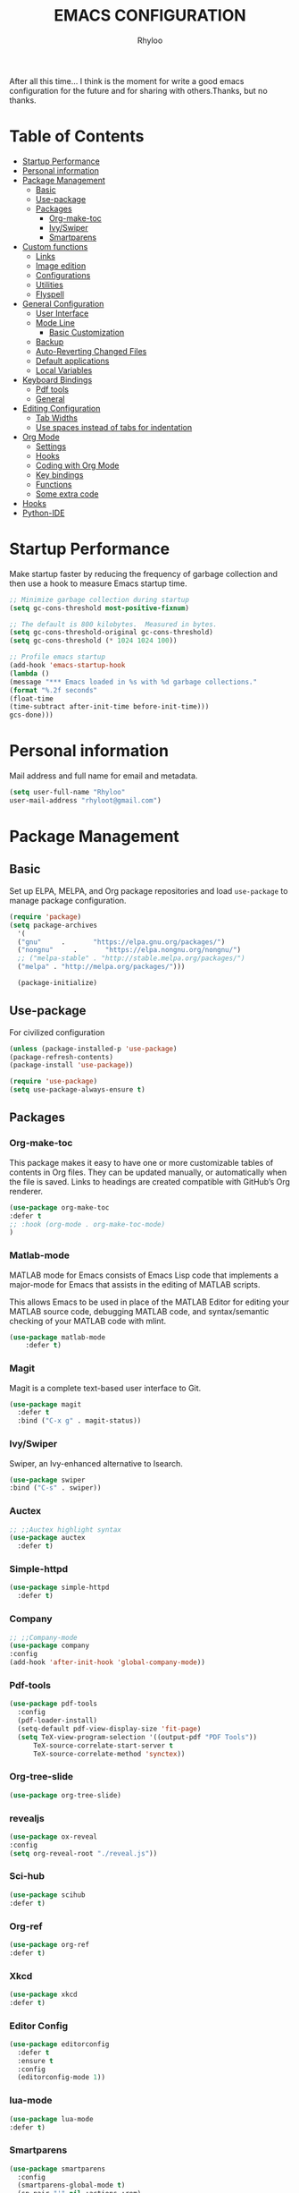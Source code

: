 #+TITLE: EMACS CONFIGURATION
#+AUTHOR: Rhyloo
#+startup: hideblocks
#+OPTIONS: broken-links:t

After all this time... I think is the moment for write a good emacs configuration for the future and for sharing with others.Thanks, but no thanks.

* Table  of Contents
:PROPERTIES:
:TOC:      :include all :ignore (this)
:CUSTOM_ID: table-of-contents
:END:
:CONTENTS:
- [[#startup-performance][Startup Performance]]
- [[#personal-information][Personal information]]
- [[#package-management][Package Management]]
  - [[#basic][Basic]]
  - [[#use-package][Use-package]]
  - [[#packages][Packages]]
    - [[#org-make-toc][Org-make-toc]]
    - [[#ivyswiper][Ivy/Swiper]]
    - [[#smartparens][Smartparens]]
- [[#custom-functions][Custom functions]]
  - [[#links][Links]]
  - [[#image-edition][Image edition]]
  - [[#configurations][Configurations]]
  - [[#utilities][Utilities]]
  - [[#flyspell][Flyspell]]
- [[#general-configuration][General Configuration]]
  - [[#user-interface][User Interface]]
  - [[#mode-line][Mode Line]]
    - [[#basic-customization][Basic Customization]]
  - [[#backup][Backup]]
  - [[#auto-reverting-changed-files][Auto-Reverting Changed Files]]
  - [[#default-applications][Default applications]]
  - [[#local-variables][Local Variables]]
- [[#keyboard-bindings][Keyboard Bindings]]
  - [[#pdf-tools][Pdf tools]]
  - [[#general][General]]
- [[#editing-configuration][Editing Configuration]]
  - [[#tab-widths][Tab Widths]]
  - [[#use-spaces-instead-of-tabs-for-indentation][Use spaces instead of tabs for indentation]]
- [[#org-mode][Org Mode]]
  - [[#settings][Settings]]
  - [[#hooks][Hooks]]
  - [[#coding-with-org-mode][Coding with Org Mode]]
  - [[#key-bindings][Key bindings]]
  - [[#functions][Functions]]
  - [[#some-extra-code][Some extra code]]
- [[#hooks][Hooks]]
- [[#python-ide][Python-IDE]]
:END:
* Startup Performance
  :PROPERTIES:
  :CUSTOM_ID: startup-performance
  :END:

  Make startup faster by reducing the frequency of garbage collection and then use a hook to measure Emacs startup time.
  #+begin_src emacs-lisp
    ;; Minimize garbage collection during startup
    (setq gc-cons-threshold most-positive-fixnum)

    ;; The default is 800 kilobytes.  Measured in bytes.
    (setq gc-cons-threshold-original gc-cons-threshold)
    (setq gc-cons-threshold (* 1024 1024 100))

    ;; Profile emacs startup
    (add-hook 'emacs-startup-hook
    (lambda ()
    (message "*** Emacs loaded in %s with %d garbage collections."
    (format "%.2f seconds"
    (float-time
    (time-subtract after-init-time before-init-time)))
    gcs-done)))
  #+end_src

* Personal information
  :PROPERTIES:
  :CUSTOM_ID: personal-information
  :END:

  Mail address and full name for email and metadata.
  #+begin_src emacs-lisp
  (setq user-full-name "Rhyloo"
  user-mail-address "rhyloot@gmail.com")
  #+end_src

* Package Management
  :PROPERTIES:
  :CUSTOM_ID: package-management
  :END:
** Basic
:PROPERTIES:
:CUSTOM_ID: basic
:END:
  Set up ELPA, MELPA, and Org package repositories and load =use-package= to manage package configuration.
  #+begin_src emacs-lisp
  (require 'package)
  (setq package-archives
    '(
    ("gnu"     .       "https://elpa.gnu.org/packages/")
    ("nongnu"     .       "https://elpa.nongnu.org/nongnu/")
    ;; ("melpa-stable" . "http://stable.melpa.org/packages/")
    ("melpa" . "http://melpa.org/packages/")))

    (package-initialize)
   #+end_src

** Use-package 
:PROPERTIES:
:CUSTOM_ID: use-package
:END:
For civilized configuration
#+begin_src emacs-lisp
(unless (package-installed-p 'use-package)
(package-refresh-contents)
(package-install 'use-package))
 
(require 'use-package)
(setq use-package-always-ensure t)
#+end_src

** Packages
  :PROPERTIES:
  :CUSTOM_ID: packages
  :END:
*** COMMENT DnD
:PROPERTIES:
:CUSTOM_ID: comment-dnd
:END:
 #+begin_src emacs-lisp
     (use-package ox-dnd
        :defer t
        :ensure nil
        :load-path "~/Documents/Github/emacs-org-dnd/ox-dnd.el"
        :config
        (add-hook 'org-mode-hook (lambda () (load-file "~/Documents/Github/emacs-org-dnd/ox-dnd.el")))
)
 #+end_src emacs-lisp
*** COMMENT A - Data structure
:PROPERTIES:
:CUSTOM_ID: comment-a-data-structure
:END:
 #+begin_src emacs-lisp
     (use-package a)
 #+end_src emacs-lisp
*** COMMENT Benchmakr
   :PROPERTIES:
   :CUSTOM_ID: comment-benchmakr
   :END:
 #+begin_src emacs-lisp
   (use-package benchmark-init
    :ensure t
    :config
    ;; To disable collection of benchmark data after init is done.
    (add-hook 'after-init-hook 'benchmark-init/deactivate))

     ;; (use-package ispell-multi
     ;;   :defer t
     ;;   :ensure nil
     ;;   :load-path "~/.emacs.d/ispell-multi/ispell-multi.el")
 #+end_src
*** Org-make-toc
   :PROPERTIES:
   :CUSTOM_ID: org-make-toc
   :END:

This package makes it easy to have one or more customizable tables of contents in Org files. They can be updated manually, or automatically when the file is saved. Links to headings are created compatible with GitHub’s Org renderer.
#+begin_src emacs-lisp
  (use-package org-make-toc
  :defer t
  ;; :hook (org-mode . org-make-toc-mode)
  )
#+end_src

*** Matlab-mode
   :PROPERTIES:
   :CUSTOM_ID: comment-matlab-mode
   :END:

MATLAB mode for Emacs consists of Emacs Lisp code that implements a major-mode for Emacs that assists in the editing of MATLAB scripts.

This allows Emacs to be used in place of the MATLAB Editor for editing your MATLAB source code, debugging MATLAB code, and syntax/semantic checking of your MATLAB code with mlint.

#+begin_src emacs-lisp
    (use-package matlab-mode
        :defer t)
#+end_src

*** Magit
   :PROPERTIES:
   :CUSTOM_ID: comment-magit
   :END:

Magit is a complete text-based user interface to Git.

#+begin_src emacs-lisp
  (use-package magit
    :defer t
    :bind ("C-x g" . magit-status))
#+end_src

*** Ivy/Swiper
   :PROPERTIES:
   :CUSTOM_ID: ivy-swiper
   :END:
Swiper, an Ivy-enhanced alternative to Isearch.

#+begin_src emacs-lisp
  (use-package swiper
  :bind ("C-s" . swiper))
#+end_src

*** Auctex
   :PROPERTIES:
   :CUSTOM_ID: comment-auctex
   :END:
#+begin_src emacs-lisp
  ;; ;;Auctex highlight syntax
  (use-package auctex
    :defer t)
#+end_src
*** Simple-httpd
:PROPERTIES:
:CUSTOM_ID: comment-simple-httpd
:END:
#+begin_src emacs-lisp
(use-package simple-httpd
  :defer t)
#+end_src
*** Company
   :PROPERTIES:
   :CUSTOM_ID: comment-company
   :END:
#+begin_src emacs-lisp
  ;; ;;Company-mode
  (use-package company
  :config
  (add-hook 'after-init-hook 'global-company-mode))
#+end_src
*** Pdf-tools
   :PROPERTIES:
   :CUSTOM_ID: comment-pdf-tools
   :END:
#+begin_src emacs-lisp
  (use-package pdf-tools
    :config
    (pdf-loader-install)
    (setq-default pdf-view-display-size 'fit-page)
    (setq TeX-view-program-selection '((output-pdf "PDF Tools"))
        TeX-source-correlate-start-server t
        TeX-source-correlate-method 'synctex))
#+end_src
*** Org-tree-slide
:PROPERTIES:
:CUSTOM_ID: comment-org-tree-slide
:END:
#+begin_src emacs-lisp
  (use-package org-tree-slide)
#+end_src
*** revealjs
:PROPERTIES:
:CUSTOM_ID: comment-revealjs
:END:
#+begin_src emacs-lisp
  (use-package ox-reveal
  :config
  (setq org-reveal-root "./reveal.js"))
#+end_src

#+RESULTS:
: t
*** COMMENT Yasnippet
:PROPERTIES:
:CUSTOM_ID: comment-yasnippet
:END:
#+begin_src emacs-lisp
  (use-package yasnippet                  ; Snippets
    :ensure t
    :config
    (setq yas-snippet-dirs
    '("~/.emacs.d/elpa/yasnippet-snippets-20210910.1959/snippets/" ;;Latex-collection snippets
    "~/Documents/Github/yasnippets-latex/snippets/latex-mode/"
    ))
    ;; (validate-setq
    ;;  yas-verbosity 1                      ; No need to be so verbose
    ;;  yas-wrap-around-region t)
    ;;  (with-eval-after-load 'yasnippet
    ;;    (validate-setq yas-snippet-dirs '(yasnippet-snippets-dir)))
    (yas-reload-all)
    (yas-global-mode 1))
#+end_src

#+RESULTS:
: t
*** COMMENT EMMS
:PROPERTIES:
:CUSTOM_ID: comment-emms
:END:
#+begin_src emacs-lisp
  (use-package emms
  :defer t
  :ensure nil
  :config
  (setq exec-path (append exec-path '("/usr/local/bin")))
  (add-to-list 'load-path "~/.emacs.d/site-lisp/emms/lisp")
  (require 'emms-setup)
  (require 'emms-player-mplayer)
  (emms-standard)
  (emms-default-players)
  (define-emms-simple-player mplayer '(file url)
  (regexp-opt '(".ogg" ".mp3" ".wav" ".mpg" ".mpeg" ".wmv" ".wma"
  ".mov" ".avi" ".divx" ".ogm" ".asf" ".mkv" "http://" "mms://"
  ".rm" ".rmvb" ".mp4" ".flac" ".vob" ".m4a" ".flv" ".ogv" ".pls"))
  "mplayer" "-slave" "-quiet" "-really-quiet" "-fullscreen")
  (setq emms-source-file-default-directory "~/Music/")

(defun track-title-from-file-name (file)
"For using with EMMS description functions. Extracts the track
 title from the file name FILE, which just means a) taking only
 the file component at the end of the path, and b) removing any
 file extension."
 (with-temp-buffer
 (save-excursion (insert (file-name-nondirectory (directory-file-name file))))
 (ignore-error 'search-failed
 (search-forward-regexp (rx "." (+ alnum) eol))
 (delete-region (match-beginning 0) (match-end 0)))
 (buffer-string)))

 (defun my-emms-track-description (track)
 "Return a description of TRACK, for EMMS, but try to cut just
 the track name from the file name, and just use the file name too
 rather than the whole path."
 (let ((artist (emms-track-get track 'info-artist))
 (title (emms-track-get track 'info-title)))
 (cond ((and artist title)
 (concat artist " - " title))
 (title title)
 ((eq (emms-track-type track) 'file)
 (track-title-from-file-name (emms-track-name track)))
 (t (emms-track-simple-description track)))))

 (setq emms-track-description-function 'my-emms-track-description))
#+end_src

#+RESULTS:
: t
*** Sci-hub
:PROPERTIES:
:CUSTOM_ID: comment-sci-hub
:END:
#+begin_src emacs-lisp
  (use-package scihub
  :defer t)
#+end_src
*** Org-ref
:PROPERTIES:
:CUSTOM_ID: comment-org-ref
:END:
#+begin_src emacs-lisp
  (use-package org-ref
  :defer t)
#+end_src

#+RESULTS:
*** COMMENT Google-translate
:PROPERTIES:
:CUSTOM_ID: comment-google-translate
:END:
#+begin_src emacs-lisp
  (use-package google-translate
  :defer t)
#+end_src

#+RESULTS:
*** Xkcd
:PROPERTIES:
:CUSTOM_ID: comment-xkcd
:END:
#+begin_src emacs-lisp
  (use-package xkcd
  :defer t)
#+end_src
*** Editor Config
:PROPERTIES:
:CUSTOM_ID: comment-editor-config
:END:
#+begin_src emacs-lisp
(use-package editorconfig
  :defer t
  :ensure t
  :config
  (editorconfig-mode 1))
#+end_src

#+RESULTS:
*** lua-mode
:PROPERTIES:
:CUSTOM_ID: comment-lua-mode
:END:
#+begin_src emacs-lisp
  (use-package lua-mode
  :defer t)
#+end_src

#+RESULTS:
*** COMMENT ws-butler
:PROPERTIES:
:CUSTOM_ID: comment-ws-butler
:END:

Automatically clean whitespace
#+begin_src emacs-lisp
  (use-package ws-butler
    :hook ((text-mode . ws-butler-mode)
           (prog-mode . ws-butler-mode)))
#+end_src
*** Smartparens
:PROPERTIES:
:CUSTOM_ID: smartparens
:END:
#+begin_src emacs-lisp
  (use-package smartparens
    :config
    (smartparens-global-mode t)
    (sp-pair "'" nil :actions :rem)
    (sp-pair "`" nil :actions :rem)
    (setq sp-highlight-pair-overlay nil))
#+end_src
* Custom functions
  :PROPERTIES:
  :CUSTOM_ID: custom-functions
  :END:
** Links
   :PROPERTIES:
   :CUSTOM_ID: links
   :END:
        #+begin_src emacs-lisp
          (require 'ol)
            (org-link-set-parameters "hide-link"
                                     :follow #'org-hide-link-open
                                     :export #'org-hide-link-export
                                     ;; :store #'org-hide-link-store-link
                   :complete #'org-hide-link-complete-file)

            (defcustom org-hide-link-complete-file 'hide-link
              "The Emacs command to be used to display a man page."
              :group 'org-link
              :type 'string)

            (defun org-hide-link-open (path _)
              (find-file path))

            (defun org-hide-link-complete-file (&optional arg)
              "Create a file link using completion."
              (let ((file (read-file-name "File: "))
              (pwd (file-name-as-directory (expand-file-name ".")))
              (pwd1 (file-name-as-directory (abbreviate-file-name
                           (expand-file-name ".")))))
                (cond ((equal arg '(16))
                 (concat "hide-link:"
                   (abbreviate-file-name (expand-file-name file))))
                ((string-match
                  (concat "^" (regexp-quote pwd1) "\\(.+\\)") file)
                 (concat "hide-link:" (match-string 1 file)))
                ((string-match
                  (concat "^" (regexp-quote pwd) "\\(.+\\)")
                  (expand-file-name file))
                 (concat "hide-link:"
                   (match-string 1 (expand-file-name file))))
                (t (concat "hide-link:" file)))))

            (defun org-hide-link-export (link description format)
              "Export a man page link from Org files."
              (let ((path (format "¿Buscas algo?"))
                    (desc (or description link)))
                (pcase format
                  (`html (format "<span class = nolinks><a target=\"_blank\" href=\"%s\">%s</a></span>" path desc))
                  (`latex (format "\\href{%s}{%s}" path desc))
                  (`texinfo (format "@uref{%s,%s}" path desc))
                  (`ascii (format "%s (%s)" desc path))
                  (t path))))

                   (defun my/blue-color-link (text)
                     (org-insert-link nil "color:blue" text))

                   (defun my/color-link-region ()
                     (interactive)
                     (if (region-active-p)
                         (my/blue-color-link (buffer-substring-no-properties (region-beginning) (region-end)))
                       (message "There is no active region.")))
            (org-add-link-type
             "color"
             (lambda (path)
               (message (concat "color "
                                (progn (add-text-properties
                                        0 (length path)
                                        (list 'face `((t (:foreground ,path))))
                                        path) path))))
             (lambda (path desc format)
               (cond
                ((eq format 'html)
                 (format "<span style=\"color:%s;\">%s</span>" path desc))
                ((eq format 'latex)
                 (format "\\textcolor{%s}{%s}" path desc)))))
     #+end_src

     #+RESULTS:
     : Created color link.

** Image edition
   :PROPERTIES:
   :CUSTOM_ID: image-edition
   :END:
   #+begin_src emacs-lisp
     (defun my/svg-to-pdf ()
       "Get as input an image with svg format for return it as pdf"
       (interactive)
       (shell-command (concat "inkscape " (read-file-name "File name: ")  " --export-area-drawing --batch-process --export-type=pdf --export-filename=" (read-from-minibuffer (concat "Name output file:")) ".pdf&")))
      
     (defun my/eps-to-pdf ()
       "Get as input an image with eps format for return it as pdf. It use gs script for do it may be just work in Windows systems."
       (interactive)
       (setq filename (read-file-name "File name: "))
       (setq outputname (read-from-minibuffer (concat "Name output file:")))
       (shell-command (concat "gswin32 -sDEVICE=pdfwrite -dEPSFitPage -o " outputname ".pdf " filename) ".pdf&"))
      
     (defun my/pdf-to-svg ()
       "Get as input a file with pdf format for return it as svg image"
       (interactive)
       (shell-command (concat "pdftocairo -svg " (read-file-name "File name: ") " " (read-from-minibuffer (concat "Name output file:")) ".svg&")))
     #+end_src

** Configurations
   :PROPERTIES:
   :CUSTOM_ID: configurations
   :END:

   #+begin_src emacs-lisp
     (defun my/reload-emacs-configuration ()
       (interactive)
       (load-file "~/.emacs.d/init.el"))
   #+end_src

   #+begin_src emacs-lisp
     (defun my/load-blog-configuration ()
       (interactive)
       (load-file "~/.emacs.d/blog.el"))
   #+end_src

   #+begin_src emacs-lisp
     (defun my/find-emacs-configuration ()
       (interactive)
       (find-file "~/.emacs.d/README.org"))
   #+end_src

** COMMENT Themes config
   :PROPERTIES:
   :CUSTOM_ID: comment-themes-config
   :ORDERED:  t
   :END:

    #+begin_src emacs-lisp
      (defun my/theme-configuration ()        ;
      (set-face-attribute hl-line-face nil :underline nil :background "black")
      (set-face-attribute 'mode-line-inactive nil :background nil :box nil :foreground "gray" :overline "white")
      (set-face-attribute 'vertical-border nil :background nil :foreground "white")
      )                                       ;
    #+end_src

    #+RESULTS:
    : my/theme-configuration

    #+begin_src emacs-lisp
      ;; M-x Describe-face
      (defun my/setup-color-theme-terminal ()
        (interactive)
          (global-hl-line-mode 0)
        (set-foreground-color "white")
        (set-face-background 'secondary-selection "white")
        (set-face-background 'font-lock-doc-face "black")
        (set-face-foreground 'font-lock-comment-face "red")
        (set-face-foreground 'font-lock-function-name-face "green")
        ;; (set-face-background 'org-indent "black")
        ;; (set-face-foreground 'org-indent "black")
        (set-face-background 'org-hide "black")
        (set-face-foreground 'org-hide "black")
        (set-face-background 'font-lock-string-face "black")
        (set-background-color "black")
        (set-face-background 'hl-line "white"))
        (my/setup-color-theme-terminal)
        (global-hl-line-mode 0)
      (defun my/setup-color-theme-dark ()
        (interactive)
        (when (display-graphic-p)
          (color-theme-sanityinc-solarized-dark))
        (set-frame-parameter (selected-frame) 'alpha '(85 85))
        (add-to-list 'default-frame-alist '(alpha 85 85))
        ;; (set-foreground-color "white")
        (set-face-background 'secondary-selection "black")
        (set-face-background 'font-lock-doc-face "black")
        (set-face-foreground 'font-lock-comment-face "blue")
        ;; (set-face-background 'org-indent "black")
        ;; (set-face-foreground 'org-indent "black")
        (set-face-background 'org-hide "black")
        (set-face-foreground 'org-hide "black")
        (set-face-background 'font-lock-string-face "black")
        (set-background-color "black")
        (set-face-background 'hl-line "black"))

      (defun my/setup-color-theme-light ()
        (interactive)
        (when (display-graphic-p)
          (color-theme-sanityinc-solarized-light))
        ;; set transparency
        (set-frame-parameter (selected-frame) 'alpha '(95 95))
        (add-to-list 'default-frame-alist '(alpha 95 95))
        (set-foreground-color "black")
        (set-face-background 'secondary-selection "#fdf6e3")
        (set-face-background 'font-lock-doc-face "black")
        (set-face-background 'hl-line "lightblue")
        ;; (set-face-background 'company-tooltip "white")
        ;; (set-face-background 'org-indent "#fdf6e3")
        ;; (set-face-foreground 'org-indent "#fdf6e3")
        ;; (set-face-foreground 'company-preview-common "#b58900")
        (set-face-attribute 'region nil :background "lightgrey")
        (set-face-foreground 'font-lock-comment-face "dark red"))

      (setq current-theme '(my/setup-color-theme-dark))
      (defun synchronize-theme ()
        (interactive)
        (setq hour (string-to-number (substring (current-time-string)11 13)))
          (if (member hour (number-sequence 7 18))
              (setq now '(my/setup-color-theme-light))
              (setq now '(my/setup-color-theme-dark)))
          (if (equal now current-theme)
              nil
            (setq current-theme now))
            (eval now))
#+end_src

#+RESULTS:
: synchronize-theme

** Utilities
   :PROPERTIES:
   :CUSTOM_ID: utilities
   :END:

   #+begin_src emacs-lisp

   (defun my/upload-doc ()
   (interactive)
   (setq private_repository "~/Documents/Github/linux_connection/")
   (setq filename (read-file-name "File name: "))
   (copy-file filename private_repository)
   (my/find-file private_repository)
   (shell-command "~/Documents/Github/linux_connection/auto-git.sh")
   (kill-buffer "*Shell Command Output*")
   (delete-other-windows))

   (defun my/actualization-repo ()
   (interactive)
   (shell-command "~/Documents/Github/linux_connection/auto-git.sh")
   (kill-buffer "*Shell Command Output*")
   (delete-other-windows))

     (defun my/find-file (filename)
       "Open a file in the background"
       (interactive "FFind file: ")
       (set-buffer (find-file-noselect filename)))
      
     (defun my/pwd ()
       "Put the current file name (include directory) on the clipboard"
       (interactive)
       (let ((filename (if (equal major-mode 'dired-mode)
                           default-directory
                         (buffer-file-name))))
         (when filename
           (with-temp-buffer
             (insert filename)
             (clipboard-kill-region (point-min) (point-max)))
           (message filename))))
   #+end_src

   #+RESULTS:
   : my/pwd

** COMMENT Matlab
   :PROPERTIES:
   :CUSTOM_ID: comment-matlab
   :END:
#+begin_src emacs-lisp
(defun org-babel-octave-evaluate-session
    (session body result-type &optional matlabp)
  "Evaluate BODY in SESSION."
  (let* ((tmp-file (org-babel-temp-file (if matlabp "matlab-" "octave-")))
     (wait-file (org-babel-temp-file "matlab-emacs-link-wait-signal-"))
     (full-body
      (pcase result-type
        (`output
         (mapconcat
          #'org-babel-chomp
          (list (if matlabp
                        (multi-replace-regexp-in-string
                         '(("%.*$"                      . "")    ;Remove comments
                           (";\\s-*\n+"                 . "; ")  ;Concatenate lines
                           ("\\(\\.\\)\\{3\\}\\s-*\n+"  . " ")   ;Handle continuations
                           (",*\\s-*\n+"                . ", ")) ;Concatenate lines
                         body)
                      body)
                    org-babel-octave-eoe-indicator) "\n"))
        (`value
         (if (and matlabp org-babel-matlab-with-emacs-link)
         (concat
          (format org-babel-matlab-emacs-link-wrapper-method
              body
              (org-babel-process-file-name tmp-file 'noquote)
              (org-babel-process-file-name tmp-file 'noquote) wait-file) "\n")
           (mapconcat
        #'org-babel-chomp
        (list (format org-babel-octave-wrapper-method
                  body
                  (org-babel-process-file-name tmp-file 'noquote)
                  (org-babel-process-file-name tmp-file 'noquote))
              org-babel-octave-eoe-indicator) "\n")))))
     (raw (if (and matlabp org-babel-matlab-with-emacs-link)
          (save-window-excursion
            (with-temp-buffer
              (insert full-body)
              (write-region "" 'ignored wait-file nil nil nil 'excl)
              (matlab-shell-run-region (point-min) (point-max))
              (message "Waiting for Matlab Emacs Link")
              (while (file-exists-p wait-file) (sit-for 0.01))
              "")) ;; matlab-shell-run-region doesn't seem to
        ;; make *matlab* buffer contents easily
        ;; available, so :results output currently
        ;; won't work
        (org-babel-comint-with-output
            (session
             (if matlabp
             org-babel-octave-eoe-indicator
               org-babel-octave-eoe-output)
             t full-body)
          (insert full-body) (comint-send-input nil t)))) results)
    (pcase result-type
      (`value
       (org-babel-octave-import-elisp-from-file tmp-file))
      (`output
       (setq results
         (if matlabp
         (cdr (reverse (delete "" (mapcar #'org-strip-quotes
                          (mapcar #'org-trim (remove-car-upto-newline raw))))))
           (cdr (member org-babel-octave-eoe-output
                (reverse (mapcar #'org-strip-quotes
                         (mapcar #'org-trim raw)))))))
       (mapconcat #'identity (reverse results) "\n")))))

(defun remove-car-upto-newline (raw)
  "Truncate the first string in a list of strings `RAW' up to the first newline"
  (cons (mapconcat #'identity
                   (cdr (split-string-and-unquote (car raw) "\n"))
                   "\n") (cdr raw)))

(defun multi-replace-regexp-in-string (replacements-list string &optional rest)
  (interactive)
  "Replace multiple regexps in a string. Order matters."
  (if (null replacements-list)
      string
    (let ((regex (caar replacements-list))
          (replacement (cdar replacements-list)))
      (multi-replace-regexp-in-string (cdr replacements-list)
                                      (replace-regexp-in-string regex replacement
                                                                string rest)))))
#+end_src
** Flyspell
:PROPERTIES:
:CUSTOM_ID: flyspell
:ORDERED:  t
:END:
#+begin_src emacs-lisp
(defun fd-switch-dictionary()
  (interactive)
  (let* ((dic ispell-current-dictionary)
       (change (if (string= dic "castellano") "english" "castellano")))
    (ispell-change-dictionary change)
    (message "Dicionario cambiado desde %s a %s" dic change)
    ))

(global-set-key (kbd "<f2>")   'fd-switch-dictionary)
(global-set-key (kbd "<f12>")   'flyspell-auto-correct-word)
#+end_src

#+RESULTS:

* General Configuration
  :PROPERTIES:
  :CUSTOM_ID: general-configuration
  :END:
** User Interface
   :PROPERTIES:
   :CUSTOM_ID: user-interface
   :END:

   Clean up Emacs' user interface, make it more minimal.

   #+begin_src emacs-lisp
   (setq inhibit-startup-message t)
   (scroll-bar-mode -1)        ;; Disable visible scrollbar
   (tool-bar-mode -1)          ;; Disable the toolbar
   (tooltip-mode -1)           ;; Disable tooltips
   (set-fringe-mode 10)        ;; Give some breathing room
   (menu-bar-mode -1)          ;; Disable the menu bar
   (show-paren-mode 1)
   (global-hl-line-mode 0)     ;; Highlight lines
   (global-visual-line-mode 1) ;;Better than fix the lines with set-fill-column
   (setq read-file-name-completion-ignore-case t)
   (setq completion-ignore-case  t) ;;Tab completion in minibuffer: case insensitive
   ;; (setq read-buffer-completion-ignore-case t)
   ;; (setq visible-bell t) ;; Set up the visible bell
   ;; (add-hook 'split-window-right-hook 'my/theme-configuration)
   #+end_src

   Improve scrolling.

  #+begin_src emacs-lisp
  (setq mouse-wheel-scroll-amount '(1 ((shift) . 1))) ;; one line at a time
  (setq mouse-wheel-progressive-speed nil) ;; don't accelerate scrolling
  (setq mouse-wheel-follow-mouse 't) ;; scroll window under mouse
  (setq scroll-step 1) ;; keyboard scroll one line at a time
  (setq use-dialog-box nil) ;; Disable dialog boxes since they weren't working in Mac OSX
  #+end_src

  Set frame transparency and maximize windows by default.

  #+begin_src emacs-lisp
  (set-frame-parameter (selected-frame) 'alpha '(90 . 90)) 
  (add-to-list 'default-frame-alist '(alpha . (90 . 90)))
  (set-frame-parameter (selected-frame) 'fullscreen 'maximized)
  (add-to-list 'default-frame-alist '(fullscreen . maximized))
  #+end_src

  Enable line numbers and customize their format.

  #+begin_src emacs-lisp
  (column-number-mode)
  
  ;; Enable line numbers for some modes
  (dolist (mode '(text-mode-hook
                  python-mode-hook
                  matlab-mode-hook
		  prog-mode-hook
		  conf-mode-hook))
		  (add-hook mode (lambda () (display-line-numbers-mode 1))))
  ;; Override some modes which derive from the above
  (dolist (mode '(org-mode-hook))
  (add-hook mode (lambda () (display-line-numbers-mode -1))))
  #+end_src

  Don't warn for large files (shows up when launching videos)

  #+begin_src emacs-lisp
  (setq large-file-warning-threshold nil)
  #+end_src

  Don't warn for following symlinked files

  #+begin_src emacs-lisp
  (setq vc-follow-symlinks t)
  #+end_src

  Don't warn when advice is added for functions

  #+begin_src emacs-lisp
  (setq ad-redefinition-action 'accept)
  #+end_src

  Title format

  #+begin_src emacs-lisp
  (setq-default frame-title-format '("%f [%m]")) ;;title bar name
  #+end_src

  y or n?
  #+begin_src emacs-lisp
  (fset 'yes-or-no-p 'y-or-n-p) ;; Replace yes or no for y or n
  #+end_src

  #+begin_src emacs-lisp
  (delete-selection-mode 1) ;;Let you select and replace with yank or write
  #+end_src

** COMMENT Theme
   :PROPERTIES:
   :CUSTOM_ID: comment-theme
   :END:

   These days I bounce around between themes included with [[https://github.com/hlissner/emacs-doom-themes][DOOM Themes]] since they're well-designed and integrate with a lot of Emacs packages.
   A nice gallery of Emacs themes can be found at https://emacsthemes.com/.

   Alternate themes:
   - =doom-snazzy=
   - =doom-vibrant=

  #+begin_src emacs-lisp
  (use-package spacegray-theme :defer t)
  (use-package doom-themes
  :defer t
  :hook
  (after-init . (lambda () (load-theme 'doom-palenight t)))
  )
  ;; (doom-themes-visual-bell-config)
  #+end_src

** COMMENT Font
   :PROPERTIES:
   :CUSTOM_ID: comment-font
   :END:
*** COMMENT Emojis in buffers
    :PROPERTIES:
    :CUSTOM_ID: comment-emojis-in-buffers
    :END:

    #+begin_src emacs-lisp :tagle no
    (use-package emojify
    :hook (erc-mode . emojify-mode)
    :commands emojify-mode)
    #+end_src

** Mode Line
   :PROPERTIES:
   :CUSTOM_ID: mode-line
   :END:
*** Basic Customization
    :PROPERTIES:
    :CUSTOM_ID: basic-customization
    :END:
Display time

#+begin_src emacs-lisp
(setq display-time-format "%H:%M %d %b %Y"
display-time-default-load-average nil)
(setq display-time-day-and-date t
display-time-24hr-format t)
(display-time)
#+end_src

Display battery if it is possible

#+begin_src emacs-lisp
(unless (equal "Battery status not available" (battery)) ;;;Show battery
(display-battery-mode 1))    ; On laptops it's nice to know how much power you have
#+end_src

*** COMMENT Enable Mode Diminishing
    :PROPERTIES:
    :CUSTOM_ID: comment-enable-mode-diminishing
    :END:

The [[https://github.com/myrjola/diminish.el][diminish]] package hides pesky minor modes from the modelines.

#+begin_src emacs-lisp
  ;; (use-package diminish)
#+end_src

*** COMMENT Smart Mode Line
    :PROPERTIES:
    :CUSTOM_ID: comment-smart-mode-line
    :END:
Prettify the modeline with [[https://github.com/Malabarba/smart-mode-line/][smart-mode-line]].  Really need to re-evaluate the
ordering of =mode-line-format=.  Also not sure if =rm-excluded-modes= is needed
anymore if I set up =diminish= correctly.

#+begin_src emacs-lisp
  ;; (use-package smart-mode-line
  ;; :config
  ;; (smart-mode-line-enable 1)
  ;;   ;; (sml/apply-theme 'respectful)  ; Respect the theme colors
  ;;   ;; (sml/setup)
  ;; ;; :config
  ;; ;; (setq sml/mode-width 'right
  ;; ;;         sml/name-width 60)
  ;; ;; 	(setq-default mode-line-format
  ;; ;; 	`("%e"
  ;; ;;         mode-line-front-space
  ;; ;;         evil-mode-line-tag
  ;; ;;         mode-line-mule-info
  ;; ;;         mode-line-client
  ;; ;;         mode-line-modified
  ;; ;;         mode-line-remote
  ;; ;;         mode-line-frame-identification
  ;; ;;         mode-line-buffer-identification
  ;; ;;         sml/pos-id-separator
  ;; ;;         (vc-mode vc-mode)
  ;; ;;         " "
  ;; ;;         ;mode-line-position
  ;; ;;         sml/pre-modes-separator
  ;; ;;         mode-line-modes
  ;; ;;         " "
  ;; ;;         mode-line-misc-info))

  ;; ;;     (setq rm-excluded-modes
  ;; ;;       (mapconcat
  ;; ;;         'identity
  ;; ;;         ; These names must start with a space!
  ;; ;;         '(" GitGutter" " MRev" " company"
  ;; ;;         " Helm" " Undo-Tree" " Projectile.*" " Z" " Ind"
  ;; ;;         " Org-Agenda.*" " ElDoc" " SP/s" " cider.*")
  ;; ;;         "\\|"))
  ;;     )

#+end_src

*** COMMENT Doom Modeline
    :PROPERTIES:
    :CUSTOM_ID: comment-doom-modeline
    :END:
#+begin_src emacs-lisp
  ;; You must run (all-the-icons-install-fonts) one time after
  ;; installing this package!
  (use-package minions
    :hook (doom-modeline-mode . minions-mode))
  (use-package doom-modeline
  :defer t
  :hook
  (after-init . (lambda () (doom-modeline-mode 1) (defvar doom-modeline-icon (display-graphic-p))))
  :custom-face
  (mode-line ((t (:height 125))))
  (mode-line-inactive ((t (:height 110))))
  :custom
  ;; (doom-modeline-enable-word-count 1)
  (doom-modeline-height 20)
  (doom-modeline-bar-width 6)
  (doom-modeline-lsp t)
  (doom-modeline-github nil)
  (doom-modeline-mu4e nil)
  (doom-modeline-irc t)
  (doom-modeline-minor-modes t)
  (doom-modeline-persp-name nil)
  (doom-modeline-buffer-file-name-style 'truncate-except-project)
  (doom-modeline-major-mode-icon t))
#+end_src
** Backup
   :PROPERTIES:
   :CUSTOM_ID: backup
   :END:
#+begin_src emacs-lisp
(setq backup-directory-alist `(("." . "~/.backups"))) ;;;Backup directory
#+end_src
** Auto-Reverting Changed Files
   :PROPERTIES:
   :CUSTOM_ID: auto-reverting-changed-files
   :END:
#+begin_src emacs-lisp
  ;; Revert Dired and other buffers
  (setq global-auto-revert-non-file-buffers t)

  ;; Revert buffers when the underlying file has changed
  (global-auto-revert-mode 1)
#+end_src
** Default applications
:PROPERTIES:
:CUSTOM_ID: default-applications
:END:
#+begin_src emacs-lisp
(add-to-list 'org-file-apps '("\\.pdf\\'" . emacs))
#+end_src
** COMMENT Coding
:PROPERTIES:
:CUSTOM_ID: comment-coding
:END:
#+begin_src emacs-lisp
  (setq org-confirm-babel-evaluate nil)
  (add-hook 'prog-mode-hook #'hs-minor-mode)
  (use-package blacken
  :defer t
  :config
  (add-hook 'python-mode-hook 'blacken-mode))

  (use-package elpy
    ;; :ensure t
    :defer t
    ;; :init
    ;; (advice-add 'python-mode :before 'elpy-enable)
    )
#+end_src

#+RESULTS:
** COMMENT Displaying World Time
:PROPERTIES:
:CUSTOM_ID: comment-displaying-world-time
:END:
#+begin_src emacs-lisp
  (setq display-time-world-list
    '(;; ("Etc/UTC" "UTC")
      ;; ("America/Los_Angeles" "Seattle")
      ;; ("America/New_York" "New York")
      ("America/Guayaquil" "Guayaquil")
      ;; ("Europe/Athens" "Athens")
      ;; ("Pacific/Auckland" "Auckland")
      ;; ("Asia/Shanghai" "Shanghai")
      ;; ("Asia/Kolkata" "Hyderabad")
      ))
(setq display-time-world-time-format "%Z\t%a %d %b %R")
#+end_src

#+RESULTS:
: %a, %d %b %I:%M %p
** Local Variables
:PROPERTIES:
:CUSTOM_ID: local-variables
:END:
#+begin_src emacs-lisp
(setq enable-local-variables 1)
#+end_src

* Keyboard Bindings
  :PROPERTIES:
  :CUSTOM_ID: keyboard-bindings
  :END:
** Pdf tools
   :PROPERTIES:
   :CUSTOM_ID: pdf-tools
   :END:
   #+begin_src emacs-lisp
     (eval-after-load 'pdf-tools
     '(define-key pdf-view-mode-map (kbd "C-s") 'isearch-forward-regexp))
   #+end_src
** General
   :PROPERTIES:
   :CUSTOM_ID: general
   :END:
    #+begin_src emacs-lisp
     (global-set-key (kbd "C-c <left>")  'windmove-left)
     (global-set-key (kbd "C-c <right>") 'windmove-right)
     (global-set-key (kbd "C-c <up>")    'windmove-up)
     (global-set-key (kbd "C-c <down>")  'windmove-down)
     (global-set-key (kbd "C-x wti")  'display-time-world)
     
     (global-set-key (kbd "C-c l") 'my/svg-to-pdf)
     (global-set-key (kbd "C-x q") 'compile)
     
     (global-set-key (kbd "<f1>") 'my/find-emacs-configuration)
     (global-set-key (kbd "<f4>") 'org-publish-all)
     (global-set-key (kbd "<f5>") 'my/reload-emacs-configuration)
     (global-set-key (kbd "<f6>") 'org-publish-current-file)
     (global-set-key (kbd "<f9>") 'my/pwd)
     (global-set-key (kbd "<f8>") 'my/upload-doc)
     (global-set-key (kbd "<f7>") 'my/actualization-repo)
     (global-set-key (kbd "M-+")  'dired-create-empty-file)
      #+end_src
* Editing Configuration
  :PROPERTIES:
  :CUSTOM_ID: editing-configuration
  :END:
** Tab Widths
   :PROPERTIES:
   :CUSTOM_ID: tab-widths
   :END:

   Default to an indentation size of 2 spaces since it's the norm for pretty much every language I use.

#+begin_src emacs-lisp

  (setq-default tab-width 2)
  (setq-default evil-shift-width tab-width)

#+end_src

** Use spaces instead of tabs for indentation
   :PROPERTIES:
   :CUSTOM_ID: use-spaces-instead-of-tabs-for-indentation
   :END:

#+begin_src emacs-lisp
  (setq-default indent-tabs-mode nil)
#+end_src
* Org Mode 
  :PROPERTIES:
  :CUSTOM_ID: org-mode
  :END:
** Settings
:PROPERTIES:
:CUSTOM_ID: settings
:END:
  #+begin_src emacs-lisp
  (setq org-startup-folded t)
  (setq org-return-follows-link 1)
  (setq org-startup-with-inline-images t)
  (setq org-image-actual-width nil)
  #+end_src
** Hooks
:PROPERTIES:
:CUSTOM_ID: hooks
:END:
  #+begin_src emacs-lisp
  (add-hook 'org-mode-hook 'org-indent-mode)
  #+end_src
** Coding with Org Mode
:PROPERTIES:
:CUSTOM_ID: coding-with-org-mode
:END:
  #+begin_src emacs-lisp
  (org-babel-do-load-languages ;; list of babel languages
  'org-babel-load-languages
  '((matlab . t)
  (ditaa . t)
  ;; (spice . t)
  (gnuplot . t)
  (org . t)
  (shell . t)
  (latex . t)
  (python . t)
  (asymptote . t)
  ))
  (setq org-agenda-files'("~/Documents/Org/agenda.org"))
  #+end_src

** Key bindings
   :PROPERTIES:
   :CUSTOM_ID: key-bindings
   :END:
   #+begin_src emacs-lisp
   (global-set-key (kbd "C-c C-c") 'org-capture)
   #+end_src

** Functions
   :PROPERTIES:
   :CUSTOM_ID: functions
   :END:
#+begin_src emacs-lisp
;; https://emacs.stackexchange.com/questions/16511/how-can-i-get-a-custom-org-drawer-to-open-close
;; https://www.emacswiki.org/emacs/ReplaceInString
;; https://lists.gnu.org/archive/html/emacs-orgmode/2010-11/msg00258.html
(setq org-export-with-drawers t)

(defun my/org-export-format-drawer (name content)
"Export :NOTES: and :LOGBOOK: drawers to HTML class
or LaTeX command"
(cond
((string-match "DETAILS" name)
(setq content (replace-regexp-in-string "<p>" "" content))
(setq content (replace-regexp-in-string "</p>" "" content))
(format "<pre class=\"example\">%s</pre>" content))))

(setq org-html-format-drawer-function 'my/org-export-format-drawer)
#+end_src

#+begin_src emacs-lisp
  ;; https://emacs-orgmode.gnu.narkive.com/EpuuKxSd/o-non-existent-agenda-file-file-txt-r-emove-from-list-or-a-bort#post11
  ;; https://amitp.blogspot.com/2021/04/automatically-generate-ids-for-emacs.html
  (defun my/org-generate-custom-ids ()
  "Generate CUSTOM_ID for any headings that are missing one"
  (let ((existing-ids
  ;; (when (file-exists-p (buffer-file-name (current-buffer)))
  (org-map-entries
  (lambda ()  (org-entry-get nil "CUSTOM_ID")));; )
  ))

            ;; (when (file-exists-p (buffer-file-name (current-buffer)))
            (org-map-entries
             (lambda ()
               (let* ((custom-id (org-entry-get nil "CUSTOM_ID"))
                      (heading (org-heading-components))
                      (level (nth 0 heading))
                      (todo (nth 2 heading))
                      (headline (nth 4 heading))
                      (slug (my/title-to-filename headline))
                      (duplicate-id (member slug existing-ids)))
         (when (and ;; (not custom-id)
                    (< level 4)
                    ;; (not todo)
                    ;; (not duplicate-id)
                    )
                   (message "Adding entry %s to %s" slug headline)
                   (org-entry-put nil "CUSTOM_ID" slug))))));; )
  )

  (defun my/title-to-filename (title)
  "Convert TITLE to a reasonable filename."
  ;; Based on the slug logic in org-roam, but org-roam also uses a
  ;; timestamp, and I use only the slug. BTW "slug" comes from
  ;; <https://en.wikipedia.org/wiki/Clean_URL#Slug>
  (setq title (downcase-word title))
  (setq title (s-replace-regexp "[^a-zA-Z0-9]+" "-" title))
  (setq title (s-replace-regexp "-+" "-" title))
  (setq title (s-replace-regexp "^-" "" title))
  (setq title (s-replace-regexp "-$" "" title))
  title)
#+end_src

#+begin_src emacs-lisp
(defun my/get-gcal-config-value (key)
  "Return the value of the json file gcal_secret for key"
  (cdr (assoc key (json-read-file "~/.emacs.d/gcal-secret.json")))
  )
#+end_src
** Some extra code
:PROPERTIES:
:CUSTOM_ID: comment-some-extra-code
:END:
  #+begin_src emacs-lisp
  ;; https://emacs.stackexchange.com/questions/27982/export-code-blocks-in-org-mode-with-minted-environment
  
  ;; (setq org-latex-listings 'minted
  ;;       org-latex-packages-alist '(("" "minted"))
  ;;       org-latex-pdf-process
  ;;       '("pdflatex -shell-escape -interaction nonstopmode -output-directory %o %f"
  ;;         "pdflatex -shell-escape -interaction nonstopmode -output-directory %o %f"))
  ;; (setq org-latex-listings 'listings)
        ;; (setq org-agenda-start-with-log-mode t)
        ;; (setq org-log-done 'time)
        ;; (setq org-log-into-drawer t)
        ;; (setq org-image-actual-width 400)
        ;; ;; (require 'ox-extra)
        ;; ;; (ox-extras-activate '(ignore-headlines))
        ;; (setq org-clock-persist 'history)
        ;; (org-clock-persistence-insinuate)

        ;; (setq org-latex-listings 'minted
        ;;       org-latex-packages-alist '(("" "minted"))
        ;;       org-latex-pdf-process
        ;;       '("pdflatex -shell-escape -interaction nonstopmode -output-directory %o %f"
        ;;         "pdflatex -shell-escape -interaction nonstopmode -output-directory %o %f"))
        ;; ;; (setq org-latex-listings 'listings)
        ;; (setq org-src-preserve-indentation 1)
  
        ;; (org-add-link-type
        ;;  "color"
        ;;  (lambda (path)
        ;;    (message (concat "color "
        ;;                     (progn (add-text-properties
        ;;                             0 (length path)
        ;;                             (list 'face `((t (:foreground ,path))))
        ;;                             path) path))))
        ;;  (lambda (path desc format)
        ;;    (cond
        ;;     ((eq format 'html)
        ;;      (format "<span style=\"color:%s;\">%s</span>" path desc))
        ;;     ((eq format 'latex)
        ;;      (format "\\textcolor{%s}{%s}" path desc)))))
   #+end_src
* Hooks
  :PROPERTIES:
  :CUSTOM_ID: hooks
  :END:
  #+begin_src emacs-lisp
    (add-hook 'matlab-mode-hook
              (lambda ()
                (set (make-local-variable 'compile-command)
                     (format "matlab -batch %s" (shell-quote-argument
                 (substring (buffer-name) 0  (- (length (buffer-name) ) 2)))))))
            ;; (add-hook 'org-mode-hook #'org-make-toc-mode) ;automtically update a file'sTOC with the save
            ;; (add-hook 'after-save-hook #'org-make-toc-mode) ;automtically update a file'sTOC with the save
            ;; (add-hook 'org-mode-hook 'my/org-generate-custom-ids) ;automatically custom_ids
        ;; puedes poner un (and (not (null (buffer-file-name ..) (file-exist-p ......))12:32
            (add-hook 'org-mode-hook
            (lambda ()
            (add-hook 'after-save-hook 'my/org-generate-custom-ids)))
            (dolist (hook '(text-mode-hook))
            (add-hook hook (lambda () (flyspell-mode 1))))
            (eval-after-load "flyspell"
            '(progn
            (define-key flyspell-mouse-map [down-mouse-3] #'flyspell-correct-word)
            (define-key flyspell-mouse-map [mouse-3] #'undefined)))
            (setq-default ispell-program-name "aspell")
            (setq ispell-dictionary "castellano")
            (setq flyspell-default-dictionary "castellano")
              ;; (add-hook 'org-mode-hook (lambda () (org-bullets-mode 1)))
              ;; (add-hook
              ;; 'minibuffer-setup-hook
              ;; (lambda ()
              ;; (if(string-match "TEXT: \\| search: " (minibuffer-prompt))
              ;; (flyspell-mode 1))))
              ;; (add-hook 'org-babel-after-execute-hook 'org-display-inline-images 'append)
              ;; (dolist (hook '(text-mode-hook))
              ;;   (add-hook hook (lambda () (flyspell-mode 1))))
              ;; (add-hook 'pdf-view-mode-hook #'pdf-links-minor-mode)
              ;; (add-hook 'org-mode 'display-line-numbers)
              ;; (add-hook 'dired-find-file 'pdf-tools-install)
              ;; ;; (add-hook 'org-publish-all 'my/load-blog-configuration)
              ;; (add-hook 'after-init-hook 'global-company-mode)
              ;; (add-hook 'matlab-mode-hook
              ;;           (lambda ()
              ;;             (set (make-local-variable 'compile-command)
              ;;                  (format "matlab -batch %s" (shell-quote-argument
              ;; 						 (substring (buffer-name) 0  (- (length (buffer-name) ) 2)))))))
              (add-hook 'python-mode-hook
                        (lambda ()
                          (set (make-local-variable 'compile-command)
                               (format "python %s" (shell-quote-argument (buffer-name))))))

              ;; (add-hook 'pdf-view-mode-hook
              ;;           (lambda ()
              ;;             (display-line-numbers-mode -1)))
              ;; (add-hook 'org-mode-hook
              ;;   (lambda ()
              ;; 	(local-set-key (kbd "C-c b") 'my/color-link-region)))
              ;; (add-hook 'text-mode-hook
              ;;   (lambda ()
              ;; 	(local-set-key (kbd "<f2>") 'table-split-cell-vertically)))
              ;; (add-hook 'text-mode-hook
              ;;   (lambda ()
              ;;    (local-set-key (kbd "<f3>") 'table-split-cell-horizontally)))

              ;; (add-hook 'message-mode-hook
              ;;           (lambda ()
              ;;             (local-set-key (kbd "C-c M-o") 'org-mime-htmlize)))
              ;; (add-hook 'org-mode-hook
              ;;           (lambda ()
              ;;             (local-set-key (kbd "C-c M-o") 'org-mime-org-buffer-htmlize)))
#+end_src
* Python-IDE
:PROPERTIES:
:CUSTOM_ID: python-ide
:END:
  #+begin_src emacs-lisp
  (defun efs/lsp-mode-setup()
  (setq lsp-headerline-breadcrumb-sefments '(path-up-to-project file symbols))
  (lsp-headerline-breadcrumb-mode))

  (use-package lsp-mode
  :commands (lsp lsp-deferred)
  :hook (lsp-mode . efs/lsp-mode-setup)
  :init
  (setq lsp-keymap-prefix "C-c l")
  :config
  (lsp-enable-which-key-integration t))
  
  (use-package lsp-ui
  :hook (lsp-mode . lsp-ui-mode)
  :custom
  (lsp-ui-doc-position 'bottom))

  (use-package pyvenv
  :config
  (pyvenv-mode 1))

  (use-package python-mode
  :ensure t
  :hook (python-mode . lsp-deferred)
  :custom
  (python-shell-interpreter "python3"))
  (setq custom-theme-directory "~/.emacs.d/private/themes")
  (load-theme 'minimal t)
  #+end_src

